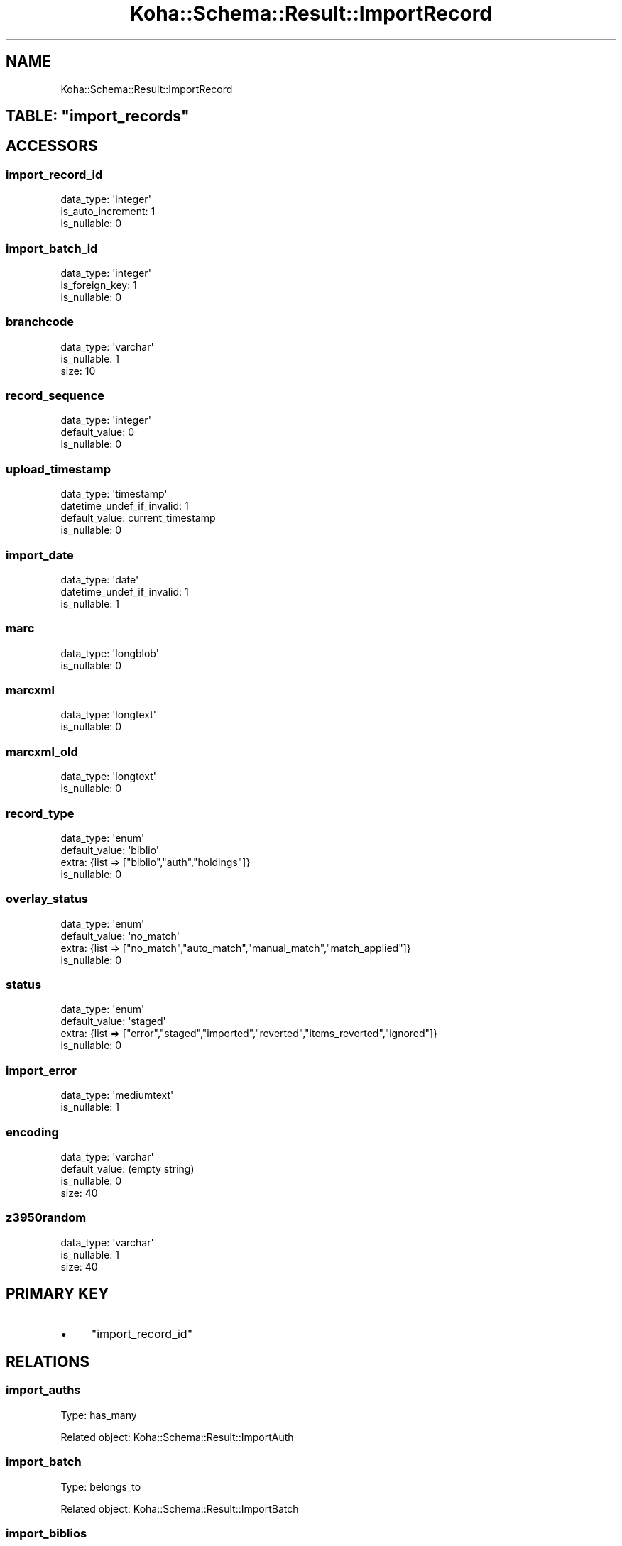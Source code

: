 .\" Automatically generated by Pod::Man 2.25 (Pod::Simple 3.16)
.\"
.\" Standard preamble:
.\" ========================================================================
.de Sp \" Vertical space (when we can't use .PP)
.if t .sp .5v
.if n .sp
..
.de Vb \" Begin verbatim text
.ft CW
.nf
.ne \\$1
..
.de Ve \" End verbatim text
.ft R
.fi
..
.\" Set up some character translations and predefined strings.  \*(-- will
.\" give an unbreakable dash, \*(PI will give pi, \*(L" will give a left
.\" double quote, and \*(R" will give a right double quote.  \*(C+ will
.\" give a nicer C++.  Capital omega is used to do unbreakable dashes and
.\" therefore won't be available.  \*(C` and \*(C' expand to `' in nroff,
.\" nothing in troff, for use with C<>.
.tr \(*W-
.ds C+ C\v'-.1v'\h'-1p'\s-2+\h'-1p'+\s0\v'.1v'\h'-1p'
.ie n \{\
.    ds -- \(*W-
.    ds PI pi
.    if (\n(.H=4u)&(1m=24u) .ds -- \(*W\h'-12u'\(*W\h'-12u'-\" diablo 10 pitch
.    if (\n(.H=4u)&(1m=20u) .ds -- \(*W\h'-12u'\(*W\h'-8u'-\"  diablo 12 pitch
.    ds L" ""
.    ds R" ""
.    ds C` ""
.    ds C' ""
'br\}
.el\{\
.    ds -- \|\(em\|
.    ds PI \(*p
.    ds L" ``
.    ds R" ''
'br\}
.\"
.\" Escape single quotes in literal strings from groff's Unicode transform.
.ie \n(.g .ds Aq \(aq
.el       .ds Aq '
.\"
.\" If the F register is turned on, we'll generate index entries on stderr for
.\" titles (.TH), headers (.SH), subsections (.SS), items (.Ip), and index
.\" entries marked with X<> in POD.  Of course, you'll have to process the
.\" output yourself in some meaningful fashion.
.ie \nF \{\
.    de IX
.    tm Index:\\$1\t\\n%\t"\\$2"
..
.    nr % 0
.    rr F
.\}
.el \{\
.    de IX
..
.\}
.\" ========================================================================
.\"
.IX Title "Koha::Schema::Result::ImportRecord 3"
.TH Koha::Schema::Result::ImportRecord 3 "2015-11-02" "perl v5.14.2" "User Contributed Perl Documentation"
.\" For nroff, turn off justification.  Always turn off hyphenation; it makes
.\" way too many mistakes in technical documents.
.if n .ad l
.nh
.SH "NAME"
Koha::Schema::Result::ImportRecord
.ie n .SH "TABLE: ""import_records"""
.el .SH "TABLE: \f(CWimport_records\fP"
.IX Header "TABLE: import_records"
.SH "ACCESSORS"
.IX Header "ACCESSORS"
.SS "import_record_id"
.IX Subsection "import_record_id"
.Vb 3
\&  data_type: \*(Aqinteger\*(Aq
\&  is_auto_increment: 1
\&  is_nullable: 0
.Ve
.SS "import_batch_id"
.IX Subsection "import_batch_id"
.Vb 3
\&  data_type: \*(Aqinteger\*(Aq
\&  is_foreign_key: 1
\&  is_nullable: 0
.Ve
.SS "branchcode"
.IX Subsection "branchcode"
.Vb 3
\&  data_type: \*(Aqvarchar\*(Aq
\&  is_nullable: 1
\&  size: 10
.Ve
.SS "record_sequence"
.IX Subsection "record_sequence"
.Vb 3
\&  data_type: \*(Aqinteger\*(Aq
\&  default_value: 0
\&  is_nullable: 0
.Ve
.SS "upload_timestamp"
.IX Subsection "upload_timestamp"
.Vb 4
\&  data_type: \*(Aqtimestamp\*(Aq
\&  datetime_undef_if_invalid: 1
\&  default_value: current_timestamp
\&  is_nullable: 0
.Ve
.SS "import_date"
.IX Subsection "import_date"
.Vb 3
\&  data_type: \*(Aqdate\*(Aq
\&  datetime_undef_if_invalid: 1
\&  is_nullable: 1
.Ve
.SS "marc"
.IX Subsection "marc"
.Vb 2
\&  data_type: \*(Aqlongblob\*(Aq
\&  is_nullable: 0
.Ve
.SS "marcxml"
.IX Subsection "marcxml"
.Vb 2
\&  data_type: \*(Aqlongtext\*(Aq
\&  is_nullable: 0
.Ve
.SS "marcxml_old"
.IX Subsection "marcxml_old"
.Vb 2
\&  data_type: \*(Aqlongtext\*(Aq
\&  is_nullable: 0
.Ve
.SS "record_type"
.IX Subsection "record_type"
.Vb 4
\&  data_type: \*(Aqenum\*(Aq
\&  default_value: \*(Aqbiblio\*(Aq
\&  extra: {list => ["biblio","auth","holdings"]}
\&  is_nullable: 0
.Ve
.SS "overlay_status"
.IX Subsection "overlay_status"
.Vb 4
\&  data_type: \*(Aqenum\*(Aq
\&  default_value: \*(Aqno_match\*(Aq
\&  extra: {list => ["no_match","auto_match","manual_match","match_applied"]}
\&  is_nullable: 0
.Ve
.SS "status"
.IX Subsection "status"
.Vb 4
\&  data_type: \*(Aqenum\*(Aq
\&  default_value: \*(Aqstaged\*(Aq
\&  extra: {list => ["error","staged","imported","reverted","items_reverted","ignored"]}
\&  is_nullable: 0
.Ve
.SS "import_error"
.IX Subsection "import_error"
.Vb 2
\&  data_type: \*(Aqmediumtext\*(Aq
\&  is_nullable: 1
.Ve
.SS "encoding"
.IX Subsection "encoding"
.Vb 4
\&  data_type: \*(Aqvarchar\*(Aq
\&  default_value: (empty string)
\&  is_nullable: 0
\&  size: 40
.Ve
.SS "z3950random"
.IX Subsection "z3950random"
.Vb 3
\&  data_type: \*(Aqvarchar\*(Aq
\&  is_nullable: 1
\&  size: 40
.Ve
.SH "PRIMARY KEY"
.IX Header "PRIMARY KEY"
.IP "\(bu" 4
\&\*(L"import_record_id\*(R"
.SH "RELATIONS"
.IX Header "RELATIONS"
.SS "import_auths"
.IX Subsection "import_auths"
Type: has_many
.PP
Related object: Koha::Schema::Result::ImportAuth
.SS "import_batch"
.IX Subsection "import_batch"
Type: belongs_to
.PP
Related object: Koha::Schema::Result::ImportBatch
.SS "import_biblios"
.IX Subsection "import_biblios"
Type: has_many
.PP
Related object: Koha::Schema::Result::ImportBiblio
.SS "import_items"
.IX Subsection "import_items"
Type: has_many
.PP
Related object: Koha::Schema::Result::ImportItem
.SS "import_record_matches"
.IX Subsection "import_record_matches"
Type: has_many
.PP
Related object: Koha::Schema::Result::ImportRecordMatch
